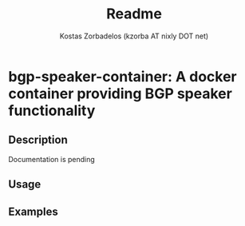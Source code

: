 #+TITLE: Readme
#+AUTHOR: Kostas Zorbadelos (kzorba AT nixly DOT net)

* bgp-speaker-container: A docker container providing BGP speaker functionality
** Description
Documentation is pending

** Usage

** Examples
